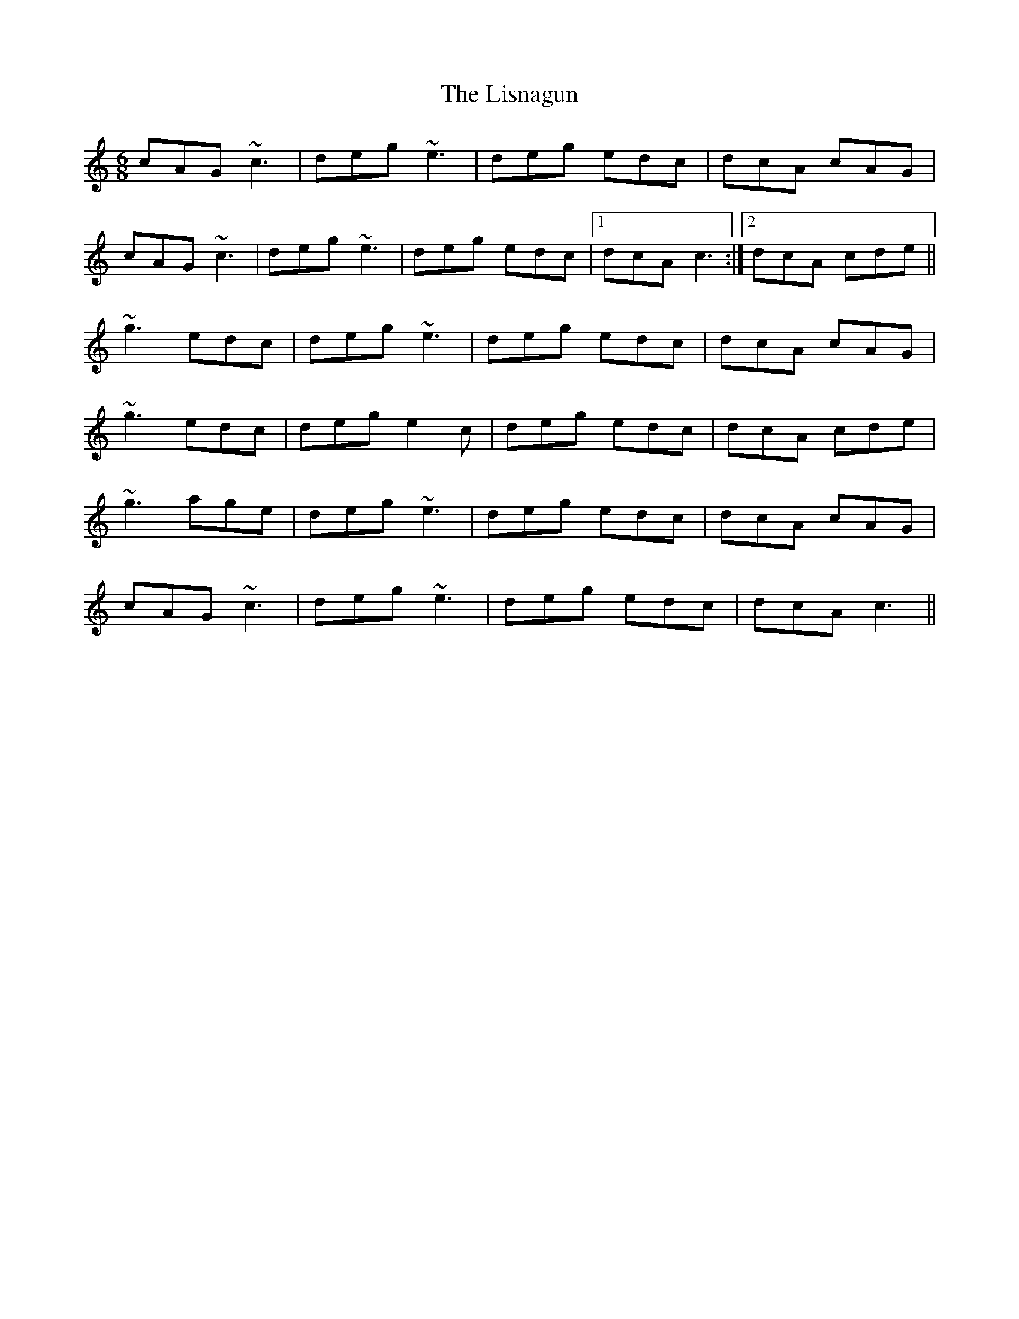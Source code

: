 X: 23709
T: Lisnagun, The
R: jig
M: 6/8
K: Cmajor
cAG ~c3|deg ~e3|deg edc|dcA cAG|
cAG ~c3|deg ~e3|deg edc|1 dcA c3:|2 dcA cde||
~g3 edc|deg ~e3|deg edc|dcA cAG|
~g3 edc|deg e2c|deg edc|dcA cde|
~g3 age|deg ~e3|deg edc|dcA cAG|
cAG ~c3|deg ~e3|deg edc|dcA c3||

